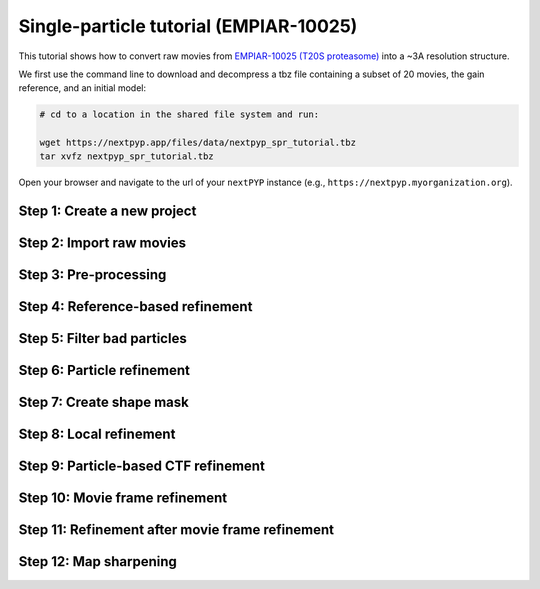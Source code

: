 #######################################
Single-particle tutorial (EMPIAR-10025)
#######################################

This tutorial shows how to convert raw movies from `EMPIAR-10025 (T20S proteasome) <https://www.ebi.ac.uk/empiar/EMPIAR-10025/>`_ into a ~3A resolution structure. 

.. admonition::

  * Total running time required to complete this tutorial: **45 min**.

  * Pre-calculated results are available in `the demo instance of nextPYP <https://demo.nextpyp.app/#/project/ab690@duke.edu/EMPIAR-10025-RtQMJrzN90C81PHx>`_.

We first use the command line to download and decompress a tbz file containing a subset of 20 movies, the gain reference, and an initial model:

.. code-block:: bash

  # cd to a location in the shared file system and run:

  wget https://nextpyp.app/files/data/nextpyp_spr_tutorial.tbz
  tar xvfz nextpyp_spr_tutorial.tbz

Open your browser and navigate to the url of your ``nextPYP`` instance (e.g., ``https://nextpyp.myorganization.org``).

Step 1: Create a new project
----------------------------

.. nextpyp:: Data processing runs are organized into projects. We will create a new project for this tutorial
  :collapsible: open

  * The first time you login into ``nextPYP``, you should see an empty **Dashboard**: 

    .. figure:: ../images/dashboard_empty.webp
      :alt: Create new project

  * Click on :bdg-primary:`Create new project`, give the project a name, and select :bdg-primary:`Create`

    .. figure:: ../images/tutorial_spa_new.webp
      :alt: Create new project

  * Select the new project from the **Dashboard** and click :bdg-primary:`Open`

    .. figure:: ../images/tutorial_spa_open.webp
      :alt: Select new project

  * The newly created project will be empty and a **Jobs** panel will appear on the right

    .. figure:: ../images/tutorial_spa_empty.webp
      :alt: Empty project

Step 2: Import raw movies
-------------------------

.. nextpyp:: Import the raw movies downloaded above (:fa:`stopwatch` <1 min)
  :collapsible: open

  * Click :bdg-primary:`Import Data` and select :bdg-primary:`Single Particle (from Raw Data)`

    .. figure:: ../images/tutorial_spa_import_dialog.webp
      :alt: Import dialog

  * A form to enter parameters will appear:

    .. figure:: ../images/tutorial_spa_import_data.webp
      :alt: File browser

  * Go to the **Raw data** tab:

    .. md-tab-set::

      .. md-tab-item:: Raw data

        - Set the ``Location`` of the raw data clicking on the icon :fa:`search` and browsing to the directory where the you downloaded the raw data

        - Type ``14*.tif`` in the filter box (lower right) and click on the icon :fa:`filter` to verify your selection. 20 matches should be displayed

        - Click :bdg-primary:`Choose File Pattern`

        - Click on the **Gain reference** tab

        .. figure:: ../images/tutorial_spa_import_browser.webp
          :alt: File browser

      .. md-tab-item:: Gain reference

        - Set the ``Location`` of the gain reference by clicking the icon :fa:`search` and navigating to the directory where you downloaded the data for the tutorial. Select the file ``Gain.mrc`` and click :bdg-primary:`Choose File`

        - Check ``Flip vertically``

        - Click on the **Microscope parameters** tab

        .. figure:: ../images/tutorial_spa_import_gain.webp
          :alt: File browser

      .. md-tab-item:: Microscope parameters

        - Set ``Pixel size (A)`` to 0.66

        - Set ``Acceleration voltage (kV)`` to 300

        .. figure:: ../images/tutorial_spa_import_scope.webp
          :alt: Project dashboard

  * Click :bdg-primary:`Save` and the new block will appear on the project page

    .. figure:: ../images/tutorial_spa_import_modified.webp
      :alt: Project dashboard

  * The block is in the modified state (indicated by the :fa:`asterisk` sign, top bar) and is ready to be executed

  * Clicking the button :bdg-primary:`Run` will show another dialog where you can select which blocks to run. Since there is only block available, simply click on :bdg-primary:`Start Run for 1 block`. This will launch a process that reads the first movie, applies the gain reference and displays a thumbnail inside the :bdg-secondary:`Single Particle (from Raw Data)` block

    .. figure:: ../images/tutorial_spa_import_done.webp
      :alt: Gain thumbnail

    .. tip::

        Click inside the :bdg-secondary:`Single Particle (from Raw Data)` block to see a larger version of the image

Step 3: Pre-processing
----------------------

.. nextpyp:: Movie frame alignment, CTF estimation and particle picking (:fa:`stopwatch` 2 min)
  :collapsible: open

  * Click on ``Movies`` (output of :bdg-secondary:`Single Particle (from Raw Data)` block) and select :bdg-primary:`Pre-processing`

    .. figure:: ../images/tutorial_spa_pre_process_dialog.webp
      :alt: File browser

  * Go to the **Particle detection** tab:

    .. md-tab-set::

      .. md-tab-item:: Particle detection

        * Set ``Particle radius (A)`` to 65

        * Set ``Detection method`` to all

        * Set ``Min distance (pixels)`` to 40

        * Click on the **Resources** tab

      .. md-tab-item:: Resources

        * Set ``Threads per task`` to 7

        * Set other runtime parameters as needed (see :doc:`Computing resources<../reference/computing>`)

  * Click :bdg-primary:`Save`, :bdg-primary:`Run`, and :bdg-primary:`Start Run for 1 block`. You can monitor the status of the run using the **Jobs** panel

    .. figure:: ../images/tutorial_spa_pre_process_modified.webp
      :alt: File browser

  * Click inside the :bdg-secondary:`Pre-processing` block to inspect the results (you don't need to wait until processing is done to do this). Results will be grouped into tabs:

    .. md-tab-set::

      .. md-tab-item:: Plots

        .. figure:: ../images/tutorial_spa_pre_process_page.webp
          :alt: Dataset statistics

      .. md-tab-item:: Table

        .. figure:: ../images/tutorial_spa_pre_process_table.webp
          :alt: Table view

      .. md-tab-item:: Gallery

        .. figure:: ../images/tutorial_spa_pre_process_gallery.webp
          :alt: Gallery view

      .. md-tab-item:: Micrographs

        Data processing details (particle picking, drift trajectory, CTF profile, power spectrum)

        .. figure:: ../images/tutorial_spa_pre_process_micrographs.webp
          :alt: Micrograph view

    .. tip::

      While on the **Micrographs** tab, use the navigation bar at the top of the page to look at the results for other micrographs

Step 4: Reference-based refinement
----------------------------------

.. nextpyp:: Reference-based particle alignment (:fa:`stopwatch` 3 min)
  :collapsible: open

  * Click on ``Particles`` (output of :bdg-secondary:`Pre-processing` block) and select :bdg-primary:`Particle refinement`

    .. figure:: ../images/tutorial_spa_coarse_dialog.webp
      :alt: File browser

  * Go to the **Sample** tab:

    .. md-tab-set::
      .. md-tab-item:: Sample

        - Set ``Molecular weight (kDa)`` to 700

        - Set ``Particle radius (A)`` to 80

        - Set ``Symmetry`` to D7

        - Click on the **Extraction** tab

        .. figure:: ../images/tutorial_spa_coarse_sample.webp
          :alt: File browser

      .. md-tab-item:: Extraction

        - Set ``Box size (pixels)`` to 128

        - Set ``Image binning`` to 4

        - Click on the **Refinement** tab

        .. figure:: ../images/tutorial_spa_coarse_extract.webp
          :alt: File browser

      .. md-tab-item:: Refinement

        - Set the location of the ``Initial model`` by clicking on the icon :fa:`search`, navigating to the folder where you downloaded the data for the tutorial, selecting the file  `EMPIAR-10025_init_ref.mrc`, and clicking :bdg-primary:`Choose File`

        - Set ``Max resolution (A)`` to 8:7:6

        - Check ``Use signed correlation``

        - Set ``Last iteration`` to 5

        - Uncheck ``Skip refinement``

        - Check ``Use alignment priors``

        - Click on the **Reconstruction** tab

        .. figure:: ../images/tutorial_spa_coarse_refinement.webp
          :alt: File browser

      .. md-tab-item:: Reconstruction

        - Set ``Fraction of particles`` to 0

        .. figure:: ../images/tutorial_spa_coarse_reconstruction.webp
          :alt: File browser

  * Click :bdg-primary:`Save`, :bdg-primary:`Run`, and :bdg-primary:`Start Run for 1 block`

    The new block will appear on the **Dashboard** and a thumbnail will be displayed inside after the run is finished

    .. figure:: ../images/tutorial_spa_coarse_modified.webp
      :alt: File browser

    This process executes four rounds of global orientation search (iterations 2-5). The fraction of good particles at each iteration will be determined automatically (``Fraction of particles`` = 0) and used for reconstruction

  * Click inside the :bdg-secondary:`Pre-processing` block to inspect the results:

    .. figure:: ../images/tutorial_spa_coarse_iter5.webp
      :alt: Iteration 5

Step 5: Filter bad particles
----------------------------

.. nextpyp:: Identify particles with low alignment scores (:fa:`stopwatch` 1 min)
  :collapsible: open

  * Click on ``Particles`` (output of :bdg-secondary:`Particle refinement` block) and select :bdg-primary:`Particle filtering`

    .. figure:: ../images/tutorial_spa_fine_dialog.webp
      :alt: File browser

  * Go to the **Particle filtering** tab:

    .. md-tab-set::
      .. md-tab-item:: Particle filtering

        - Check ``Automatic score threshold``

        - Set ``Min distance between particles (A)`` to 20

        - Select the ``Input parameter file`` by clicking on the icon :fa:`search` and selecting the file `sp-coarse-refinement-*_r01_05.par.bz2`

        - Check ``Generate reconstruction after filtering``

        - Check ``Permanently remove particles``

        - Click on the **Refinement** tab

      .. md-tab-item:: Refinement

        - Select the ``Initial model`` by clicking on the icon :fa:`search` and selecting the file `sp-coarse-refinement-*_r01_05.mrc`

  * Click :bdg-primary:`Save`, :bdg-primary:`Run`, and :bdg-primary:`Start Run for 1 block` to execute particle cleaning and produce a reconstruction with only the clean particles

  * Click inside the :bdg-secondary:`Particle filtering` block to look at the reconstruction after cleaning:

    .. figure:: ../images/tutorial_spa_cleaning_iter2.webp
      :alt: Iteration 2

Step 6: Particle refinement
---------------------------

.. nextpyp:: Reconstruction and additional refinement using 2x binned particles (:fa:`stopwatch` 9 min)
  :collapsible: open

  * Click on ``Particles`` (output of :bdg-secondary:`Particle filtering` block) and select :bdg-primary:`Particle refinement`

    .. figure:: ../images/tutorial_spa_fine_dialog.webp
      :alt: File browser

  * Go to the **Extraction** tab:

    .. md-tab-set::

      .. md-tab-item:: Extraction

        - Set ``Box size (pixels)`` to 256

        - Set ``Image binning`` to 2

        - Click on the **Refinement** tab

      .. md-tab-item:: Refinement

        - Select the ``Initial model`` by clicking on the icon :fa:`search` and selecting the file `sp-fine-refinement-*_r01_02.mrc`

        - Select the ``Input parameter file`` by clicking on the icon :fa:`search` and selecting the file `sp-fine-refinement-*_r01_02_clean.par.bz2`

        - Set ``Max resolution (A)`` to 6:4:3

        - Check ``Use signed correlation``

        - Set ``Last iteration`` to 6

        - Set ``Search mode`` to local

  * Click :bdg-primary:`Save`, :bdg-primary:`Run`, and :bdg-primary:`Start Run for 1 block` to launch the job

  * Click inside the :bdg-secondary:`Particle refinement` block to inspect the results:

    .. figure:: ../images/tutorial_spa_fine_iter2.webp
      :alt: Iteration 2

    .. tip::

      Use the navigation bar at the top left of the page to look at the results for different iterations

Step 7: Create shape mask
-------------------------

.. nextpyp:: Use most recent reconstruction to build a shape mask (:fa:`stopwatch` <1 min)
  :collapsible: open

  * Click on ``Particles`` (output of :bdg-secondary:`Particle refinement` block) and select :bdg-primary:`Masking`

  * Enter parameter values for the **Masking** tab:

    .. md-tab-set::

      .. md-tab-item:: Masking

        - Select the ``Input map`` by clicking on the icon :fa:`search` and selecting the file `sp-coarse-refinement-*_r01_06.mrc`

        - Set ``Threshold for binarization`` to 0.3

  * Click :bdg-primary:`Save`, :bdg-primary:`Run`, and :bdg-primary:`Start Run for 1 block` to launch the job

  * Click on the icon :fa:`bars` of the :bdg-secondary:`Masking` block, select the :bdg-secondary:`Show Filesystem Location` option, and :bdg-primary:`Copy` the location of the block in the filesystem (we will use this in the next step))

  * Click inside the :bdg-secondary:`Masking` block to inspect the results of masking

Step 8: Local refinement
------------------------

.. nextpyp:: Additional refinement iterations using 2x binned data (:fa:`stopwatch` 2 min)
  :collapsible: open

  * Go one block upstream to the :bdg-secondary:`Particle refinement` block, click on the icon :fa:`bars` and select the :fa:`edit` Edit option from the menu 

  * Go to the **Refinement** tab:

    .. md-tab-set::

      .. md-tab-item:: Refinement

        - Set ``Last iteration`` to 7

        - Select the ``Shape mask`` by clicking on the icon :fa:`search`, navigating to the path of the :bdg-secondary:`Masking` block copied above, and selecting the file `frealign/maps/mask.mrc`

  * Click :bdg-primary:`Save`, then :bdg-primary:`Run`. We now need to uncheck the box for the :bdg-secondary:`Masking` block (since we don't want to re-run this block), then click :bdg-primary:`Start Run for 1 block`

  * Click inside the :bdg-secondary:`Particle refinement` block to inspect the results:

    .. figure:: ../images/tutorial_spa_fine_iter7.webp
      :alt: Iteration 7

Step 9: Particle-based CTF refinement
-------------------------------------

.. nextpyp:: Per-particle CTF refinement using most recent reconstruction (:fa:`stopwatch` 9 min)
  :collapsible: open

  * Click on the menu icon :fa:`bars` from the :bdg-secondary:`Particle refinement` block and choose the :fa:`edit` Edit option.

  * Go to the **Refinement** tab:

  .. md-tab-set::

    .. md-tab-item:: Refinement

      - Set ``Last iteration`` to 8

      - Click on the **Constrained refinement** tab

    .. md-tab-item:: Constrained refinement

      - Set ``Number of regions`` to 8,8

      - Check ``Refine CTF per-particle``

  * Click :bdg-primary:`Save`, :bdg-primary:`Run`, and :bdg-primary:`Start Run for 1 block`

  * Click inside the :bdg-secondary:`Particle refinement` block to inspect the results


Step 10: Movie frame refinement
-------------------------------

.. nextpyp:: Particle-based movie-frame alignment and data-driven exposure weighting (:fa:`stopwatch` 8 min)
  :collapsible: open

  * Click ``Particle set`` (output of :bdg-secondary:`Particle refinement` block) and select :bdg-primary:`Movie refinement`

  * Go to the **Refinement** tab:

    .. md-tab-set::

      .. md-tab-item:: Refinement

        - Select the ``Initial model`` by clicking on the icon :fa:`search` and selecting the file `sp-coarse-refinement-*_r01_07.mrc`

        - Select the ``Input parameter`` by clicking on the icon :fa:`search` and selecting the file `sp-coarse-refinement-*_r01_07.par.bz2`

        - Set ``Max resolution (A)`` to 3

        - Set ``Last iteration`` to 3

        - Check ``Skip refinement``

        - Go to the **Constrained refinement** tab

      .. md-tab-item:: Constrained refinement

        - Set ``Last exposure for refinement`` to 60

        - Check ``Movie frame refinement``

        - Check ``Regularize translations``

        - Set ``Spatial sigma`` to 15

        - Go to the **Exposure weighting** tab

      .. md-tab-item:: Exposure weighting

        - Check ``Dose weighting``

  * Click :bdg-primary:`Save`, then :bdg-primary:`Run` to launch Movie refinement. Uncheck the box for the :bdg-secondary:`Masking` block and click :bdg-primary:`Start Run for 1 block`

  * Click inside the :bdg-secondary:`Movie refinement` block to inspect the results:

    .. figure:: ../images/tutorial_spa_movie_iter3.webp
      :alt: Iteration 3

Step 11: Refinement after movie frame refinement
------------------------------------------------

.. nextpyp:: Additional refinement using new frame alignment parameters (:fa:`stopwatch` 8 min)
  :collapsible: open

  * Click on the menu icon :fa:`bars` from the :bdg-secondary:`Movie refinement` block and choose the :fa:`edit` Edit option.

  * Go to the **Refinement** tab:

    .. md-tab-set::

      .. md-tab-item:: Refinement

        - Set ``Last iteration`` to 4

        - Uncheck ``Skip refinement``

        - Click on the **Constrained refinement** tab

      .. md-tab-item:: Constrained refinement

        - Uncheck ``Movie frame refinement``

  * Click :bdg-primary:`Save`, :bdg-primary:`Run`, and :bdg-primary:`Start Run for 1 block`

  * Click inside the :bdg-secondary:`Movie refinement` block to inspect the results:

    .. figure:: ../images/tutorial_spa_final_map.webp
      :alt: Final map

Step 12: Map sharpening
-----------------------

.. nextpyp:: Apply B-bactor weighting in frequency space (:fa:`stopwatch` <1 min)
  :collapsible: open

  * Click ``Frames`` (output of :bdg-secondary:`Movie refinement` block) and select :bdg-primary:`Post-processing`

  * Go to the **Post-processing** tab:

    .. md-tab-set::

      .. md-tab-item:: Post-processing

        - Select the ``First half map`` by clicking on the icon :fa:`search` and selecting the file `sp-flexible-refinement-*_r01_half1.mrc`

        - Set ``Automask threshold`` to 0.5

        - Set ``Adhoc B-factor (A^2)`` to -50

  * Click :bdg-primary:`Save`, then :bdg-primary:`Run`. Uncheck the box for the :bdg-secondary:`Masking` block and click :bdg-primary:`Start Run for 1 block`

  * Click inside the :bdg-secondary:`Map sharpening` block to inspect the results:

    .. figure:: ../images/tutorial_spa_post_processing.webp
      :alt: Post processing

.. info::

  Running times were measured running micrographs in parallel on nodes with 124 vCPUs, 720GB RAM, and 3TB of local SSDs